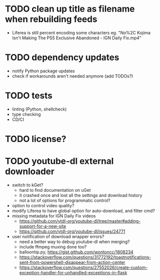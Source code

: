 * TODO clean up title as filename when rebuilding feeds

- Liferea is still percent encoding some characters
  eg. "No%2C Kojima Isn't Making The PS5 Exclusive Abandoned - IGN Daily Fix.mp4"

* TODO dependency updates

- notify Python package updates
- check if workarounds aren't needed anymore (add TODOs?)

* TODO tests

- linting (Python, shellcheck)
- type checking
- CD/CI

* TODO license?

* TODO youtube-dl external downloader

- switch to kGet?
  - hard to find documentation on uGet
  - it crashed once and lost all the settings and download history
  - not a lot of options for programmatic control?
- option to control video quality?
- modify Liferea to have global option for auto-download, and filter cmd?
- missing metadata for IGN Daily Fix videos
  - https://github.com/ytdl-org/youtube-dl/tree/master#adding-support-for-a-new-site
  - https://github.com/ytdl-org/youtube-dl/issues/24771
- user notification of download wrapper errors?
  - need a better way to debug youtube-dl when merging?
  - include ffmpeg muxing done too?
  - balloontip.py, https://gist.github.com/wontoncc/1808234
  - https://stackoverflow.com/questions/31772192/toastnotifications-sent-from-powershell-disappear-from-action-center
  - https://stackoverflow.com/questions/27552026/create-custom-exception-handler-for-unhandled-exceptions-in-flask
